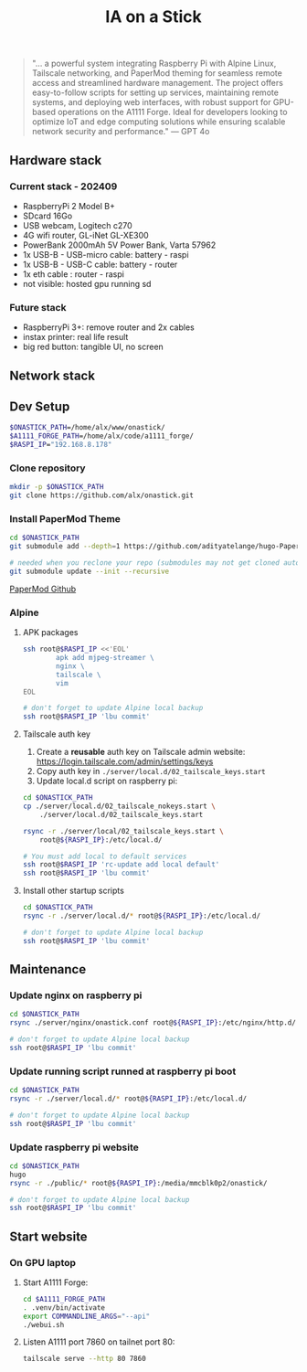 #+title: IA on a Stick

[[./static/camera_logo.png]]

#+begin_quote
"... a powerful system integrating Raspberry Pi with Alpine Linux, Tailscale networking, and PaperMod theming for seamless remote access and streamlined hardware management. The project offers easy-to-follow scripts for setting up services, maintaining remote systems, and deploying web interfaces, with robust support for GPU-based operations on the A1111 Forge. Ideal for developers looking to optimize IoT and edge computing solutions while ensuring scalable network security and performance." --- GPT 4o
#+end_quote

** Hardware stack

[[./static/hardware_setup_202409.jpeg]]

*** Current stack - 202409

- RaspberryPi 2 Model B+
- SDcard 16Go
- USB webcam, Logitech c270
- 4G wifi router, GL-iNet GL-XE300
- PowerBank 2000mAh 5V Power Bank, Varta 57962
- 1x USB-B - USB-micro cable: battery - raspi
- 1x USB-B - USB-C cable: battery - router
- 1x eth cable : router - raspi
- not visible: hosted gpu running sd

*** Future stack

- RaspberryPi 3+: remove router and 2x cables
- instax printer: real life result
- big red button: tangible UI, no screen

** Network stack

[[./static/network_diagram_202409.png]]

** Dev Setup

#+begin_src bash
$ONASTICK_PATH=/home/alx/www/onastick/
$A1111_FORGE_PATH=/home/alx/code/a1111_forge/
$RASPI_IP="192.168.8.178"
#+end_src

*** Clone repository

#+BEGIN_SRC bash
mkdir -p $ONASTICK_PATH
git clone https://github.com/alx/onastick.git
#+END_SRC

*** Install PaperMod Theme

#+BEGIN_SRC bash
cd $ONASTICK_PATH
git submodule add --depth=1 https://github.com/adityatelange/hugo-PaperMod.git themes/PaperMod

# needed when you reclone your repo (submodules may not get cloned automatically)
git submodule update --init --recursive
#+END_SRC

[[https://github.com/adityatelange/hugo-PaperMod][PaperMod Github]]

*** Alpine

**** APK packages

#+begin_src bash
ssh root@$RASPI_IP <<'EOL'
        apk add mjpeg-streamer \
        nginx \
        tailscale \
        vim
EOL

# don't forget to update Alpine local backup
ssh root@$RASPI_IP 'lbu commit'
#+end_src

**** Tailscale auth key

1. Create a *reusable* auth key on Tailscale admin website: https://login.tailscale.com/admin/settings/keys
2. Copy auth key in ~./server/local.d/02_tailscale_keys.start~
3. Update local.d script on raspberry pi:

#+begin_src bash
cd $ONASTICK_PATH
cp ./server/local.d/02_tailscale_nokeys.start \
    ./server/local.d/02_tailscale_keys.start

rsync -r ./server/local/02_tailscale_keys.start \
    root@${RASPI_IP}:/etc/local.d/

# You must add local to default services
ssh root@$RASPI_IP 'rc-update add local default'
ssh root@$RASPI_IP 'lbu commit'
#+end_src

**** Install other startup scripts

#+begin_src bash
cd $ONASTICK_PATH
rsync -r ./server/local.d/* root@${RASPI_IP}:/etc/local.d/

# don't forget to update Alpine local backup
ssh root@$RASPI_IP 'lbu commit'
#+end_src

** Maintenance

*** Update nginx on raspberry pi

#+begin_src bash
cd $ONASTICK_PATH
rsync ./server/nginx/onastick.conf root@${RASPI_IP}:/etc/nginx/http.d/

# don't forget to update Alpine local backup
ssh root@$RASPI_IP 'lbu commit'
#+end_src

*** Update running script runned at raspberry pi boot

#+begin_src bash
cd $ONASTICK_PATH
rsync -r ./server/local.d/* root@${RASPI_IP}:/etc/local.d/

# don't forget to update Alpine local backup
ssh root@$RASPI_IP 'lbu commit'
#+end_src

*** Update raspberry pi website

#+begin_src bash
cd $ONASTICK_PATH
hugo
rsync -r ./public/* root@${RASPI_IP}:/media/mmcblk0p2/onastick/

# don't forget to update Alpine local backup
ssh root@$RASPI_IP 'lbu commit'
#+end_src

** Start website

*** On GPU laptop

**** Start A1111 Forge:

#+begin_src bash
cd $A1111_FORGE_PATH
. .venv/bin/activate
export COMMANDLINE_ARGS="--api"
./webui.sh
#+end_src

**** Listen A1111 port 7860 on tailnet port 80:

#+begin_src bash
tailscale serve --http 80 7860
#+end_src
